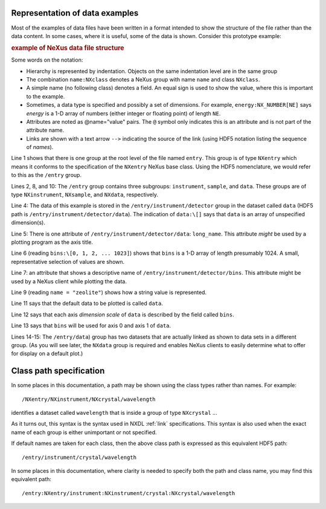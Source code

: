 ..  _PrefaceChapter:

.. Is this needed now?  Most of this content (commented out here) is presented elsewhere.
	=======
	Preface
	=======

	..
		.. image:: img/NeXus.png

	With revision 3.1 of the manual, NeXus introduced a complete version
	of the documentation of the NeXus standard.  The content from the wiki
	was converted, augmented (in some parts significantly), clarified,
	and indexed.  The NeXus Definition Language (NXDL) was introduced 
	to define base classes and application definitions.
	NXDL established a method to define NeXus classes according to one of three classifications:

	#. *base classes* (that represent the components used
	   to build a NeXus data file)

	#. *application definitions* (used to define a minimum
	   set of data for a specific purpose such as scientific data processing
	   or an instrument definition)

	#. *contributed definitions* (definitions and specifications
	   that are in an incubation status before ratification by the NIAC).

	Additional examples have been added to respond to
	inquiries from the users of the NeXus standard about implementation
	and usage.  

	Hopefully, this improved documentation, with
	more examples and the new NXDL, will reduce
	the learning barriers incurred by those new to NeXus.

Representation of data examples
###############################

Most of the examples of data files have been written in a format
intended to show the structure of the file rather than the data content.
In some cases, where it is useful, some of the data is shown.
Consider this prototype example:

.. compound::

    .. rubric:: example of NeXus data file structure

    .. _examples-prototype:

    .. literalinclude:: examples/examples-prototype.txt
        :tab-width: 4
        :linenos:
        :language: guess

Some words on the  notation:

- Hierarchy is represented by indentation. Objects on the same indentation level
  are in the same group

- The combination ``name:NXclass`` denotes a NeXus group with name ``name``
  and class ``NXclass``.

- A simple name (no following class) denotes a field.
  An equal sign is used to show the value, where this is important to the example.

- Sometimes, a data type is specified and possibly a set of dimensions.
  For example,
  ``energy:NX_NUMBER[NE]`` says
  *energy* is a 1-D array of numbers
  (either integer or floating point)
  of length ``NE``.

- Attributes are noted as @name="value" pairs.
  The ``@`` symbol only indicates this is an attribute
  and is not part of the attribute name.

- Links are shown with a text arrow ``-->`` indicating the
  source of the link (using HDF5 notation listing the sequence of *names*).

Line 1 shows that there is one group at the root level of the file named
``entry``.  This group is of type ``NXentry``
which means it conforms to the specification of the ``NXentry``
NeXus base class.  Using the HDF5 nomenclature, we would refer to this
as the ``/entry`` group.

Lines 2, 8, and 10:
The ``/entry`` group contains three subgroups:
``instrument``, ``sample``, and ``data``.
These groups are of type ``NXinstrument``, ``NXsample``,
and ``NXdata``, respectively.

Line 4: The data of this example is stored in the
``/entry/instrument/detector`` group in the dataset called
``data`` (HDF5 path is ``/entry/instrument/detector/data``).
The indication of ``data:\[]`` says that ``data`` is an
array of unspecified dimension(s).

Line 5:
There is one attribute of ``/entry/instrument/detector/data``:
``long_name``.  This attribute *might* be used by a
plotting program as the axis title.

Line 6 (reading ``bins:\[0, 1, 2, ... 1023]``) shows that
``bins`` is a 1-D array of length presumably 1024.  A small,
representative selection of values are shown.

Line 7: an attribute that shows a descriptive name of
``/entry/instrument/detector/bins``.  This attribute
might be used by a NeXus client while plotting the data.

Line 9 (reading ``name = "zeolite"``) shows
how a string value is represented.

Line 11 says that the default data to be plotted is called ``data``.

Line 12 says that each axis *dimension scale* of ``data`` is described
by the field called ``bins``.

Line 13 says that ``bins`` will be used for axis 0 and axis 1 of ``data``.

Lines 14-15:
The ``/entry/data``) group has two datasets that are actually
linked as shown to data sets in a different group.  
(As you will see later, the ``NXdata`` group
is required and enables NeXus clients to easily determine what to
offer for display on a default plot.)

.. _preface.Class.path.specification:

Class path specification
########################

In some places in this documentation, a path may be shown
using the class types rather than names.  For example::

	/NXentry/NXinstrument/NXcrystal/wavelength

identifies a dataset called ``wavelength`` that is inside a 
group of type ``NXcrystal`` ... 

As it turns out, this syntax is the 
syntax used in NXDL :ref:`link` specifications. This syntax is also 
used when the exact name of each group is either unimportant 
or not specified.

If default names are taken for each class, then the 
above class path is expressed as this equivalent HDF5 path::

	/entry/instrument/crystal/wavelength

In some places in this documentation, where clarity is 
needed to specify both the path and class name, you may 
find this equivalent path::

	/entry:NXentry/instrument:NXinstrument/crystal:NXcrystal/wavelength
